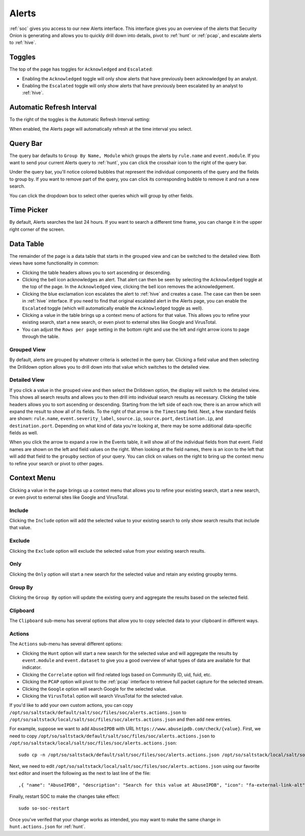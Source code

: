.. _alerts:

Alerts
======

:ref:`soc` gives you access to our new Alerts interface. This interface gives you an overview of the alerts that Security Onion is generating and allows you to quickly drill down into details, pivot to :ref:`hunt` or :ref:`pcap`, and escalate alerts to :ref:`hive`.

.. image:: images/alerts.png
  :target: _images/alerts.png
  
Toggles
-------

The top of the page has toggles for ``Acknowledged`` and ``Escalated``:

.. image:: https://user-images.githubusercontent.com/1659467/94587683-ed7d8e80-0250-11eb-951d-282ba76932f7.png
  :target: https://user-images.githubusercontent.com/1659467/94587683-ed7d8e80-0250-11eb-951d-282ba76932f7.png

- Enabling the ``Acknowledged`` toggle will only show alerts that have previously been acknowledged by an analyst. 

- Enabling the ``Escalated`` toggle will only show alerts that have previously been escalated by an analyst to :ref:`hive`.

Automatic Refresh Interval
--------------------------

To the right of the toggles is the Automatic Refresh Interval setting:

.. image:: images/soc-automatic-refresh-interval.png
  :target: _images/soc-automatic-refresh-interval.png

When enabled, the Alerts page will automatically refresh at the time interval you select.

Query Bar
---------
The query bar defaults to ``Group By Name, Module`` which groups the alerts by ``rule.name`` and ``event.module``. If you want to send your current Alerts query to :ref:`hunt`, you can click the crosshair icon to the right of the query bar.

.. image:: https://user-images.githubusercontent.com/1659467/94837346-2305b180-03e2-11eb-96c9-0c99fd1781dc.png
  :target: https://user-images.githubusercontent.com/1659467/94837346-2305b180-03e2-11eb-96c9-0c99fd1781dc.png

Under the query bar, you'll notice colored bubbles that represent the individual components of the query and the fields to group by. If you want to remove part of the query, you can click its corresponding bubble to remove it and run a new search.

You can click the dropdown box to select other queries which will group by other fields.

.. image:: https://user-images.githubusercontent.com/1659467/94837439-3e70bc80-03e2-11eb-8399-f40678fd5594.png
  :target: https://user-images.githubusercontent.com/1659467/94837439-3e70bc80-03e2-11eb-8399-f40678fd5594.png
  
Time Picker
-----------

By default, Alerts searches the last 24 hours. If you want to search a different time frame, you can change it in the upper right corner of the screen.

.. image:: https://user-images.githubusercontent.com/1659467/94587826-20c01d80-0251-11eb-8fa3-2e73a0763981.png
  :target: https://user-images.githubusercontent.com/1659467/94587826-20c01d80-0251-11eb-8fa3-2e73a0763981.png

Data Table
----------

The remainder of the page is a data table that starts in the grouped view and can be switched to the detailed view. Both views have some functionality in common:

- Clicking the table headers allows you to sort ascending or descending. 

- Clicking the bell icon acknowledges an alert. That alert can then be seen by selecting the ``Acknowledged`` toggle at the top of the page. In the ``Acknowledged`` view, clicking the bell icon removes the acknowledgement.

- Clicking the blue exclamation icon escalates the alert to :ref:`hive` and creates a case. The case can then be seen in :ref:`hive` interface. If you need to find that original escalated alert in the Alerts page, you can enable the ``Escalated`` toggle (which will automatically enable the ``Acknowledged`` toggle as well).

- Clicking a value in the table brings up a context menu of actions for that value. This allows you to refine your existing search, start a new search, or even pivot to external sites like Google and VirusTotal.

- You can adjust the ``Rows per page`` setting in the bottom right and use the left and right arrow icons to page through the table.

Grouped View
~~~~~~~~~~~~

By default, alerts are grouped by whatever criteria is selected in the query bar. Clicking a field value and then selecting the Drilldown option allows you to drill down into that value which switches to the detailed view.

.. image:: images/alerts-grouped.png
  :target: _images/alerts-grouped.png

Detailed View
~~~~~~~~~~~~~

If you click a value in the grouped view and then select the Drilldown option, the display will switch to the detailed view. This shows all search results and allows you to then drill into individual search results as necessary. Clicking the table headers allows you to sort ascending or descending. Starting from the left side of each row, there is an arrow which will expand the result to show all of its fields. To the right of that arrow is the ``Timestamp`` field. Next, a few standard fields are shown: ``rule.name``, ``event.severity_label``, ``source.ip``, ``source.port``, ``destination.ip``, and ``destination.port``. Depending on what kind of data you're looking at, there may be some additional data-specific fields as well. 

.. image:: images/alerts-detailed.png
  :target: _images/alerts-detailed.png

When you click the arrow to expand a row in the Events table, it will show all of the individual fields from that event. Field names are shown on the left and field values on the right. When looking at the field names, there is an icon to the left that will add that field to the ``groupby`` section of your query. You can click on values on the right to bring up the context menu to refine your search or pivot to other pages. 

.. image:: images/alerts-expanded.png
  :target: _images/alerts-expanded.png

Context Menu
------------

Clicking a value in the page brings up a context menu that allows you to refine your existing search, start a new search, or even pivot to external sites like Google and VirusTotal. 

Include
~~~~~~~

Clicking the ``Include`` option will add the selected value to your existing search to only show search results that include that value.

Exclude
~~~~~~~

Clicking the ``Exclude`` option will exclude the selected value from your existing search results.

Only
~~~~

Clicking the ``Only`` option will start a new search for the selected value and retain any existing groupby terms.

Group By
~~~~~~~~

Clicking the ``Group By`` option will update the existing query and aggregate the results based on the selected field.

Clipboard
~~~~~~~~~

The ``Clipboard`` sub-menu has several options that allow you to copy selected data to your clipboard in different ways.

Actions
~~~~~~~

The ``Actions`` sub-menu has several different options:

- Clicking the ``Hunt`` option will start a new search for the selected value and will aggregate the results by ``event.module`` and ``event.dataset`` to give you a good overview of what types of data are available for that indicator.

- Clicking the ``Correlate`` option will find related logs based on Community ID, uid, fuid, etc.

- Clicking the ``PCAP`` option will pivot to the :ref:`pcap` interface to retrieve full packet capture for the selected stream.

- Clicking the ``Google`` option will search Google for the selected value. 

- Clicking the ``VirusTotal`` option will search VirusTotal for the selected value.

If you'd like to add your own custom actions, you can copy ``/opt/so/saltstack/default/salt/soc/files/soc/alerts.actions.json`` to ``/opt/so/saltstack/local/salt/soc/files/soc/alerts.actions.json`` and then add new entries.

For example, suppose we want to add ``AbuseIPDB`` with URL ``https://www.abuseipdb.com/check/{value}``. First, we need to copy ``/opt/so/saltstack/default/salt/soc/files/soc/alerts.actions.json`` to ``/opt/so/saltstack/local/salt/soc/files/soc/alerts.actions.json``:

::

  sudo cp -n /opt/so/saltstack/default/salt/soc/files/soc/alerts.actions.json /opt/so/saltstack/local/salt/soc/files/soc/alerts.actions.json


Next, we need to edit ``/opt/so/saltstack/local/salt/soc/files/soc/alerts.actions.json`` using our favorite text editor and insert the following as the next to last line of the file:

::

  ,{ "name": "AbuseIPDB", "description": "Search for this value at AbuseIPDB", "icon": "fa-external-link-alt", "target": "_blank","links": [ "https://www.abuseipdb.com/check/{value}" ]}


Finally, restart SOC to make the changes take effect:

::

  sudo so-soc-restart

Once you've verifed that your change works as intended, you may want to make the same change in ``hunt.actions.json`` for :ref:`hunt`.
